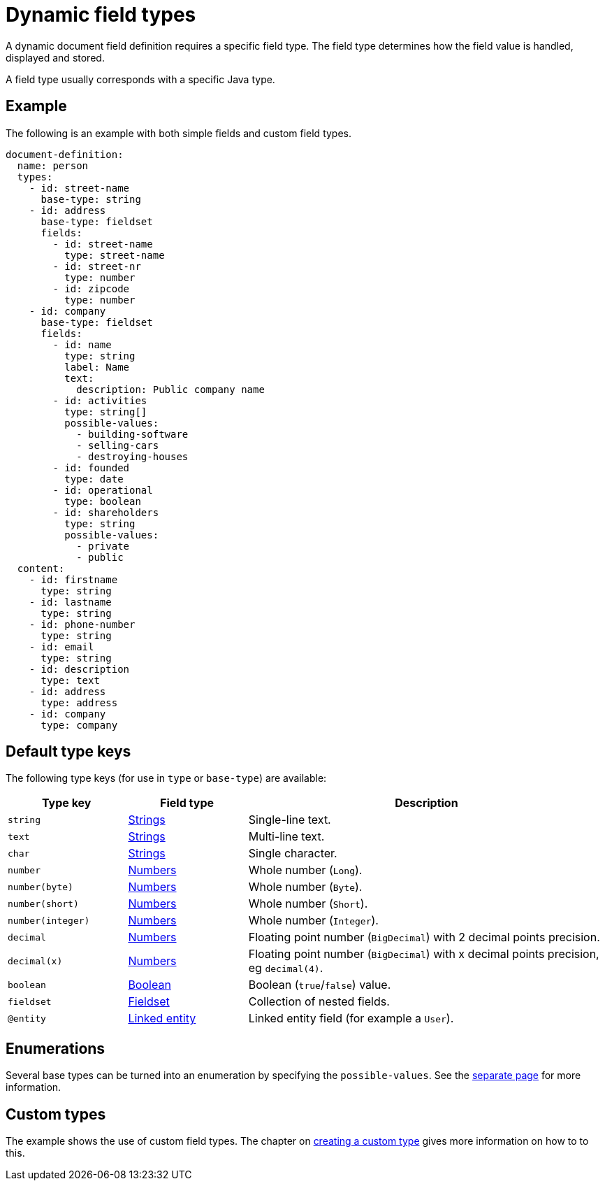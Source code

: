 = Dynamic field types

A dynamic document field definition requires a specific field type.
The field type determines how the field value is handled, displayed and stored.

A field type usually corresponds with a specific Java type.

== Example

The following is an example with both simple fields and custom field types.

[source,yaml]
----
document-definition:
  name: person
  types:
    - id: street-name
      base-type: string
    - id: address
      base-type: fieldset
      fields:
        - id: street-name
          type: street-name
        - id: street-nr
          type: number
        - id: zipcode
          type: number
    - id: company
      base-type: fieldset
      fields:
        - id: name
          type: string
          label: Name
          text:
            description: Public company name
        - id: activities
          type: string[]
          possible-values:
            - building-software
            - selling-cars
            - destroying-houses
        - id: founded
          type: date
        - id: operational
          type: boolean
        - id: shareholders
          type: string
          possible-values:
            - private
            - public
  content:
    - id: firstname
      type: string
    - id: lastname
      type: string
    - id: phone-number
      type: string
    - id: email
      type: string
    - id: description
      type: text
    - id: address
      type: address
    - id: company
      type: company
----

== Default type keys

The following type keys (for use in `type` or `base-type`) are available:

[cols="1,1,3"]
|===
|Type key |Field type |Description

|`string`
|xref:field-types/string.adoc[Strings]
|Single-line text.

|`text`
|xref:field-types/string.adoc[Strings]
|Multi-line text.

|`char`
|xref:field-types/string.adoc[Strings]
|Single character.

|`number`
|xref:field-types/number.adoc[Numbers]
|Whole number (`Long`).

|`number(byte)`
|xref:field-types/number.adoc[Numbers]
|Whole number (`Byte`).


|`number(short)`
|xref:field-types/number.adoc[Numbers]
|Whole number (`Short`).


|`number(integer)`
|xref:field-types/number.adoc[Numbers]
|Whole number (`Integer`).

|`decimal`
|xref:field-types/number.adoc[Numbers]
|Floating point number (`BigDecimal`) with 2 decimal points precision.

|`decimal(x)`
|xref:field-types/number.adoc[Numbers]
|Floating point number (`BigDecimal`) with x decimal points precision, eg `decimal(4)`.

|`boolean`
|xref:field-types/boolean.adoc[Boolean]
|Boolean (`true`/`false`) value.

|`fieldset`
|xref:field-types/fieldset.adoc[Fieldset]
|Collection of nested fields.

|`@entity`
|xref:field-types/linked-entity.adoc[Linked entity]
|Linked entity field (for example a `User`).

|===

== Enumerations

Several base types can be turned into an enumeration by specifying the `possible-values`.
See the xref:field-types/enumeration.adoc[separate page] for more information.

== Custom types

The example shows the use of custom field types.
The chapter on xref:definitions/creating-a-type-definition.adoc[creating a custom type] gives more information on how to to this.